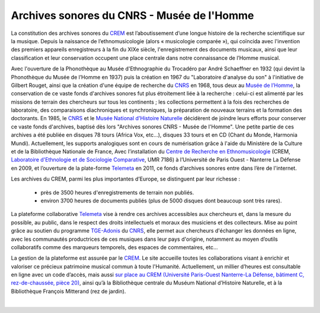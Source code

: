 ============================================
Archives sonores du CNRS - Musée de l'Homme 
============================================

La constitution des archives sonores du `CREM <http://www.crem-cnrs.fr>`_ est l’aboutissement d’une longue histoire de la recherche scientifique sur la musique. Depuis la naissance de l’ethnomusicologie (alors « musicologie comparée »), qui coïncida avec l'invention des premiers appareils enregistreurs à la fin du XIXe siècle, l'enregistrement des documents musicaux, ainsi que leur classification et leur conservation occupent une place centrale dans notre connaissance de l’Homme musical.

.. image:: home_img.jpg
    :align: left

Avec l'ouverture de la Phonothèque au Musée d'Ethnographie du Trocadéro par André Schaeffner en 1932 (qui devint la Phonothèque du Musée de l’Homme en 1937) puis la création en 1967 du "Laboratoire d'analyse du son" à l'initiative de Gilbert Rouget, ainsi que la création d'une équipe de recherche du `CNRS <http://www.cnrs.fr/>`_ en 1968, tous deux au `Musée de l’Homme <http://www.museedelhomme.fr/>`_, la conservation de ce vaste fonds d'archives sonores fut plus étroitement liée à la recherche : celui-ci est alimenté par les missions de terrain des chercheurs sur tous les continents ; les collections permettent à la fois des recherches de laboratoire, des comparaisons diachroniques et synchroniques, la préparation de nouveaux terrains et la formation des doctorants. En 1985, le `CNRS <http://www.cnrs.fr/>`_ et le `Musée National d'Histoire Naturelle <http://www.mnhn.fr/>`_ décidèrent de joindre leurs efforts pour conserver ce vaste fonds d'archives, baptisé dès lors "Archives sonores CNRS - Musée de l'Homme". Une petite partie de ces archives a été publiée en disques 78 tours (Africa Vox, etc…), disques 33 tours  et en CD (Chant du Monde, Harmonia Mundi). Actuellement, les supports analogiques sont en cours de numérisation grâce à l'aide du Ministère de la Culture et de la Bibliothèque Nationale de France, Avec l’installation du `Centre de Recherche en Ethnomusicologie <http://www.crem-cnrs.fr>`_ (CREM, `Laboratoire d'Ethnologie et de Sociologie Comparative <http://www.u-paris10.fr/LESC/0/fiche___laboratoire/&RH=rec_lab>`_, UMR 7186) à l’Université de Paris Ouest - Nanterre La Défense en 2009, et l’ouverture de la plate-forme `Telemeta <http://telemeta.org>`_ en 2011, ce fonds d’archives sonores entre dans l’ère de l'internet.

Les archives du CREM, parmi les plus importantes d’Europe, se distinguent par leur richesse :

 * près de 3500 heures d'enregistrements de terrain non publiés.
 * environ 3700 heures de documents publiés (plus de 5000 disques dont beaucoup sont très rares).

La plateforme collaborative `Telemeta <http://telemeta.org>`_ vise à rendre ces archives accessibles aux chercheurs et, dans la mesure du possible, au public, dans le respect des droits intellectuels et moraux des musiciens et des collecteurs. Mise au point grâce au soutien du programme `TGE-Adonis <http://www.tge-adonis.fr/>`_ du `CNRS <http://www.cnrs.fr/>`_, elle permet aux chercheurs d'échanger les données en ligne, avec les communautés productrices de ces musiques dans leur pays d'origine, notamment au moyen d’outils collaboratifs comme des marqueurs temporels, des espaces de commentaires, etc... 

La gestion de la plateforme est assurée par le `CREM <http://www.crem-cnrs.fr>`_. Le site accueille toutes les collaborations visant à enrichir et valoriser ce précieux patrimoine musical commun à toute l'Humanité. Actuellement, un millier d’heures est consultable en ligne avec un code d’accès, mais aussi `sur place au CREM (Université Paris-Ouest Nanterre-La Défense, bâtiment C, rez-de-chaussée, pièce 20) <http://goo.gl/maps/ZgHg>`_, ainsi qu’à la Bibliothèque centrale du Muséum National d’Histoire Naturelle, et à la Bibliothèque François Mitterand (rez de jardin).

|
